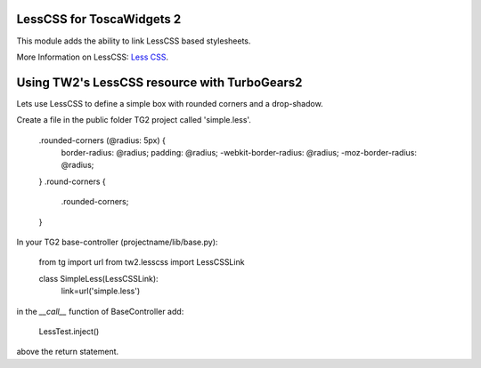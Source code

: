 LessCSS for ToscaWidgets 2
==========================

This module adds the ability to link LessCSS based stylesheets.

More Information on LessCSS: `Less CSS <http://lesscss.org>`_.

Using TW2's LessCSS resource with TurboGears2
=============================================

Lets use LessCSS to define a simple box with rounded corners and a drop-shadow.

Create a file in the public folder TG2 project called 'simple.less'.

    .rounded-corners (@radius: 5px) {
        border-radius: @radius;
        padding: @radius;
        -webkit-border-radius: @radius;
        -moz-border-radius: @radius;
    }
    .round-corners {
        .rounded-corners;
    }


In your TG2 base-controller (projectname/lib/base.py):

    from tg import url
    from tw2.lesscss import LessCSSLink

    class SimpleLess(LessCSSLink):
        link=url('simple.less')

in the `__call__` function of BaseController add:

    LessTest.inject()

above the return statement.
